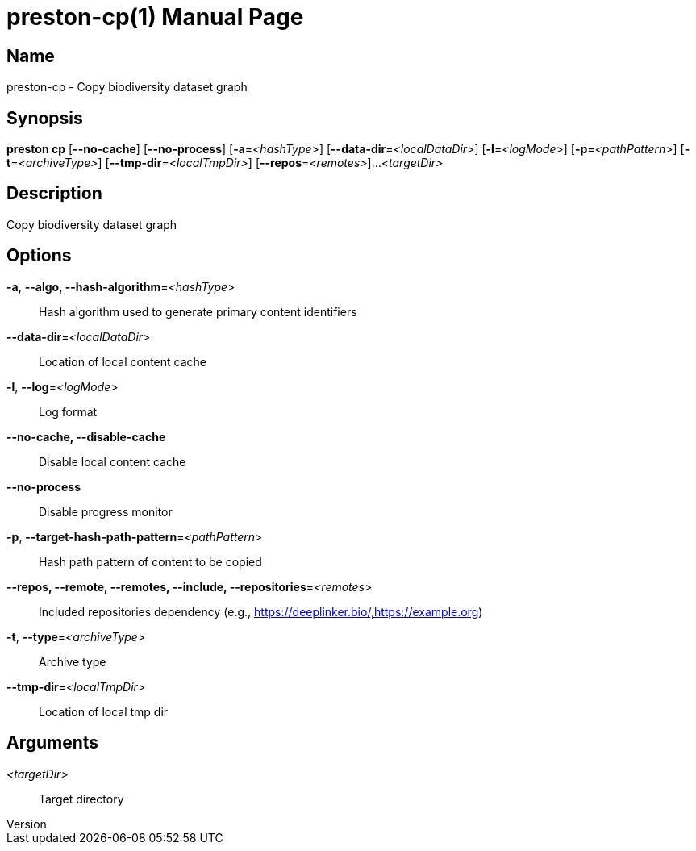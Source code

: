 // tag::picocli-generated-full-manpage[]
// tag::picocli-generated-man-section-header[]
:doctype: manpage
:revnumber: 
:manmanual: Preston Manual
:mansource: 
:man-linkstyle: pass:[blue R < >]
= preston-cp(1)

// end::picocli-generated-man-section-header[]

// tag::picocli-generated-man-section-name[]
== Name

preston-cp - Copy biodiversity dataset graph

// end::picocli-generated-man-section-name[]

// tag::picocli-generated-man-section-synopsis[]
== Synopsis

*preston cp* [*--no-cache*] [*--no-process*] [*-a*=_<hashType>_]
           [*--data-dir*=_<localDataDir>_] [*-l*=_<logMode>_] [*-p*=_<pathPattern>_]
           [*-t*=_<archiveType>_] [*--tmp-dir*=_<localTmpDir>_] [*--repos*=_<remotes>_]...
           _<targetDir>_

// end::picocli-generated-man-section-synopsis[]

// tag::picocli-generated-man-section-description[]
== Description

Copy biodiversity dataset graph

// end::picocli-generated-man-section-description[]

// tag::picocli-generated-man-section-options[]
== Options

*-a*, *--algo, --hash-algorithm*=_<hashType>_::
  Hash algorithm used to generate primary content identifiers

*--data-dir*=_<localDataDir>_::
  Location of local content cache

*-l*, *--log*=_<logMode>_::
  Log format

*--no-cache, --disable-cache*::
  Disable local content cache

*--no-process*::
  Disable progress monitor

*-p*, *--target-hash-path-pattern*=_<pathPattern>_::
  Hash path pattern of content to be copied

*--repos, --remote, --remotes, --include, --repositories*=_<remotes>_::
  Included repositories dependency (e.g., https://deeplinker.bio/,https://example.org)

*-t*, *--type*=_<archiveType>_::
  Archive type

*--tmp-dir*=_<localTmpDir>_::
  Location of local tmp dir

// end::picocli-generated-man-section-options[]

// tag::picocli-generated-man-section-arguments[]
== Arguments

_<targetDir>_::
  Target directory

// end::picocli-generated-man-section-arguments[]

// tag::picocli-generated-man-section-commands[]
// end::picocli-generated-man-section-commands[]

// tag::picocli-generated-man-section-exit-status[]
// end::picocli-generated-man-section-exit-status[]

// tag::picocli-generated-man-section-footer[]
// end::picocli-generated-man-section-footer[]

// end::picocli-generated-full-manpage[]
